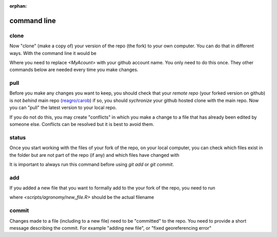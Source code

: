 :orphan:

command line
============


clone
-----

Now "clone" (make a copy of) your version of the repo (the fork) to your own computer. You can do that in different ways. With the command line it would be 

.. code

     git clone https://github.com/<MyAccount>/carob.git
	 
Where you need to replace `<MyAcount>` with your github account name. You only need to do this once. They other commands below are needed every time you make changes. 



pull
----

Before you make any changes you want to keep, you should check that your *remote repo* (your forked version on github) is not *behind* main repo (`reagro/carob <https://github.com/carob-data/carob>`__) if so, you should *sychronize* your github hosted clone with the main repo. Now you can "pull" the latest version to your local repo.  

.. code

     git pull
	 
If you do not do this, you may create "conflicts" in which you make a change to a file that has already been edited by someone else. Conflicts can be resolved but it is best to avoid them.	 



status
------ 

Once you start working with the files of your fork of the repo, on your local computer, you can check which files exist in the folder but are not part of the repo (if any) and which files have changed with 

.. code

     git status 
	 
It is important to always run this command before using `git add` or `git commit`.


add
---

If you added a new file that you want to formally add to the your fork of the repo, you need to run 
 
.. code

     git add <scripts/agronomy/new_file.R>

where `<scripts/agronomy/new_file.R>` should be the actual filename


commit
------

Changes made to a file (including to a new file) need to be "committed" to the repo. You need to provide a short message describing the commit. For example "adding new file", or "fixed georeferencing error"

.. code

     git commit <scripts/agronomy/new_file.R> -m "a short message"


.. code

     git push

